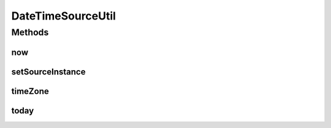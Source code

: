 .. java:import:: org.joda.time DateTime

.. java:import:: org.joda.time DateTimeZone

.. java:import:: org.joda.time LocalDate

.. java:import:: org.motechproject.commons.date.util.datetime DateTimeSource

.. java:import:: org.motechproject.commons.date.util.datetime DefaultDateTimeSource

DateTimeSourceUtil
==================

.. java:package:: org.motechproject.commons.date.util
   :noindex:

.. java:type:: public final class DateTimeSourceUtil

Methods
-------
now
^^^

.. java:method:: public static DateTime now()
   :outertype: DateTimeSourceUtil

setSourceInstance
^^^^^^^^^^^^^^^^^

.. java:method:: public static void setSourceInstance(DateTimeSource sourceInstance)
   :outertype: DateTimeSourceUtil

timeZone
^^^^^^^^

.. java:method:: public static DateTimeZone timeZone()
   :outertype: DateTimeSourceUtil

today
^^^^^

.. java:method:: public static LocalDate today()
   :outertype: DateTimeSourceUtil

